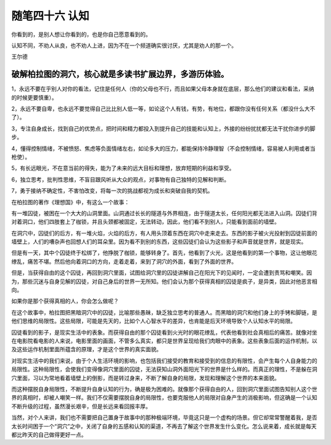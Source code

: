 ﻿随笔四十六 认知
======================

你看到的，是别人想让你看到的，也是你自己愿意看到的。

认知不同，不劝人从良，也不劝人上进，因为不在一个频道确实很讨厌，尤其是劝人的那一个。

王尔德

破解柏拉图的洞穴，核心就是多读书扩展边界，多游历体验。
-----------------------------------------------------------------------------------------------------

1，永远不要在乎别人对你的看法，记住是任何人（你的父母也不行，而且如果父母本身就在底层，那么他们的建议和看法，采纳的时候更要慎重）。

2，永远不要自卑，也永远不要觉得自己比比别人低一等，如论这个人有钱，有势，有地位，都跟你没有任何关系（都没什么大不了）。

3，专注自身成长，找到自己的优势点，把时间和精力都投入到提升自己的技能和认知上，外接的纷纷扰扰都无法干扰你进步的脚步。

4，懂得控制情绪，不被愤怒、焦虑等负面情绪左右，如论多大的压力，都能保持冷静理智（不会控制情绪，容易被人利用或者当枪使）。

5，有长远眼光，不在意当前的得失，能为了未来的远大目标和理想，放弃短期的利益和享受。

6，独立思考，批判性思维，不盲目跟风听从大众的观点，对事物有自己独特的见解和判断。

7，勇于接纳不确定性，不害怕改变，将每一次的挑战都视为成长和突破自我的契机。


在柏拉图的著作《理想国》中，有这么一个故事：

有一堆囚徒，被困在一个大大的山洞里面。山洞通过长长的隧道与外界相连，由于隧道太长，任何阳光都无法进入山洞。囚徒们背对着洞口，他们四肢套上了枷锁，并且头颈都被固定，无法转动，因此，他们看不到别人，只能看到面前的墙壁。

在洞穴中，囚徒们的后方，有一堆火焰，火焰的后方，有人用头顶着东西在洞穴中走来走去。东西的影子被火光投射到囚徒前面的墙壁上，人们的嘈杂声也回想人们的耳朵里。因为看不到别的东西，这些囚徒们会认为这些影子和声音就是世界，就是现实。

但是有一天，其中个囚徒终于松绑了，他挣脱了枷锁，能够转身了。首先，他看到了火光，这是他看到的第一个事物，这让他眼花缭乱，痛苦不堪。然后他向着洞口的方向，走着走着，来到了洞穴的外面，看到了外面的世界。

但是，当获得自由的这个囚徒，再回到洞穴里面，试图给洞穴里的囚徒讲解自己在阳光下的见闻时，一定会遭到责骂和嘲笑。因为，那些沉迷与自身见解的囚徒，对自己身后的世界一无所知。他们会认为那个获得真相的囚徒是疯子，是异类，因此对他恶言相向。

如果你是那个获得真相的人，你会怎么做呢？

在这个故事中，柏拉图把黑暗洞穴中的囚徒，比喻那些愚昧，缺乏独立思考的普通人。而黑暗的洞穴和他们身上的手铐和脚链，是他们思维的局限性。这些局限，可能是先天的，比如个人心智水平的差异，也肯能是后天环境导致个人认知水平的局限。

囚徒看到的影子，是现实生活中的表象。而获得自由的那个囚徒看到火光时的眼花缭乱，代表他看到社会真相后的痛苦。就像对坐在电影院看电影的人来说，电影里面的画面，不管多么真实，都只是世界呈现给我们肉眼中的表象。这些表象后面的运作机制，以及这些运作机制里面所蕴含的原理，才是这个世界的真实面貌。


对现实生活中的我们来说，由于个人生活环境的影响，也包括我们接受的教育和接受到的信息的有限性，会产生每个人自身能力的局限性。这种局限性，会使我们变得像洞穴里面的囚徒，无法获知山洞外面阳光下的世界是什么样的。而真正的理性，不是躲在洞穴里面，习以为常地看着墙壁上的倒影，而是转过身来，不断了解自身的局限，发现和理解这个世界的本来面貌。

而这种摆脱自身局限性，不断提升自身认知的行为，确是极为困难的。就像那个获得自由的人，回到洞穴里面试图告知别人这个世界的真相时，却被人嘲笑一样。我们不仅需要摆脱自身的局限性，也要克服他人的局限对自身产生的消极影响，但这确是一个认知不断升级的过程，虽然漫长艰辛，但是长远来看回报丰厚。

当然，对个人来讲，我们也不需要把自己置身于故事中的那种极端环境，毕竟这只是一个虚构的场景。但它却常常警醒着我，是否太长时间困于一个“洞穴”之中，关闭了自身的五感和认知的渠道，不再去了解这个世界发生什么变化。怎么说来着，成长就是每天都比昨天的自己做得更好一点。


